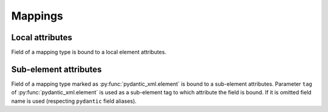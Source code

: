 .. _mappings:


Mappings
________

Local attributes
****************

Field of a mapping type is bound to a local element attributes.

.. grid:: 2
    :gutter: 2

    .. grid-item-card:: Model

        .. literalinclude:: ../../../../examples/snippets/mapping.py
            :language: python
            :start-after: model-start
            :end-before: model-end

    .. grid-item-card:: Document

        .. tab-set::

            .. tab-item:: XML

                .. literalinclude:: ../../../../examples/snippets/mapping.py
                    :language: xml
                    :lines: 2-
                    :start-after: xml-start
                    :end-before: xml-end

            .. tab-item:: JSON

                .. literalinclude:: ../../../../examples/snippets/mapping.py
                    :language: json
                    :lines: 2-
                    :start-after: json-start
                    :end-before: json-end


Sub-element attributes
**********************

Field of a mapping type marked as :py:func:`pydantic_xml.element` is bound to a sub-element attributes.
Parameter ``tag`` of :py:func:`pydantic_xml.element` is used as a sub-element tag to which attribute
the field is bound. If it is omitted field name is used (respecting ``pydantic`` field aliases).

.. grid:: 2
    :gutter: 2

    .. grid-item-card:: Model

        .. literalinclude:: ../../../../examples/snippets/mapping_element.py
            :language: python
            :start-after: model-start
            :end-before: model-end

    .. grid-item-card:: Document

        .. tab-set::

            .. tab-item:: XML

                .. literalinclude:: ../../../../examples/snippets/mapping_element.py
                    :language: xml
                    :lines: 2-
                    :start-after: xml-start
                    :end-before: xml-end

            .. tab-item:: JSON

                .. literalinclude:: ../../../../examples/snippets/mapping_element.py
                    :language: json
                    :lines: 2-
                    :start-after: json-start
                    :end-before: json-end
